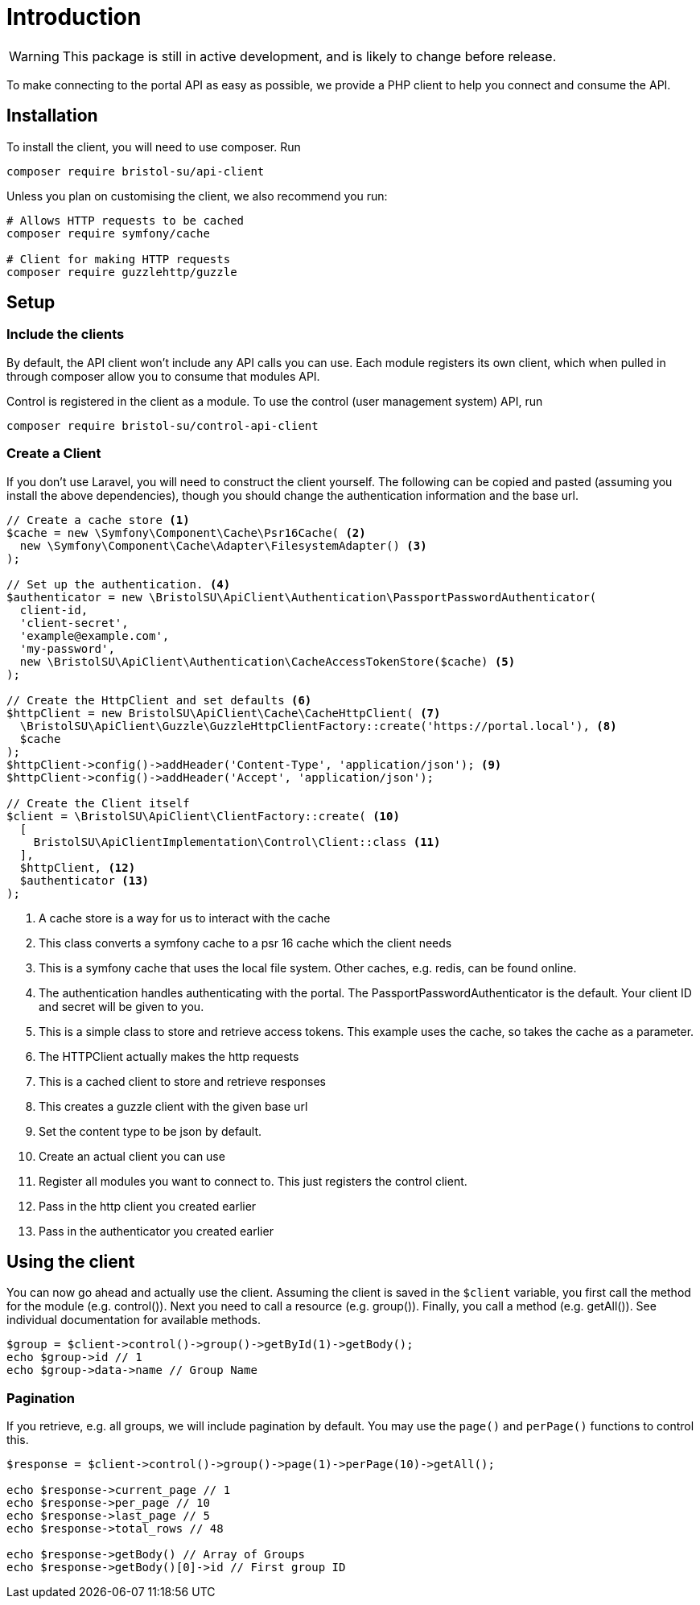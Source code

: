 = Introduction

[WARNING]
====
This package is still in active development, and is likely to change before release.
====

To make connecting to the portal API as easy as possible, we provide a PHP client to help you connect and consume the API. 

## Installation

To install the client, you will need to use composer. Run
[source,shell]
----
composer require bristol-su/api-client
----

Unless you plan on customising the client, we also recommend you run:

[source,shell]
----
# Allows HTTP requests to be cached
composer require symfony/cache

# Client for making HTTP requests
composer require guzzlehttp/guzzle
----


## Setup

### Include the clients

By default, the API client won't include any API calls you can use. Each module registers its own client, which when pulled in through composer allow you to consume that modules API.

Control is registered in the client as a module. To use the control (user management system) API, run

[source,shell]
----
composer require bristol-su/control-api-client
----

### Create a Client

If you don't use Laravel, you will need to construct the client yourself. The following can be copied and pasted (assuming you install the above dependencies), though you should change the authentication information and the base url.


====
[source,php]
----
// Create a cache store <1>
$cache = new \Symfony\Component\Cache\Psr16Cache( <2>
  new \Symfony\Component\Cache\Adapter\FilesystemAdapter() <3>
);

// Set up the authentication. <4>
$authenticator = new \BristolSU\ApiClient\Authentication\PassportPasswordAuthenticator(
  client-id,
  'client-secret',
  'example@example.com',
  'my-password',
  new \BristolSU\ApiClient\Authentication\CacheAccessTokenStore($cache) <5>
);

// Create the HttpClient and set defaults <6>
$httpClient = new BristolSU\ApiClient\Cache\CacheHttpClient( <7>
  \BristolSU\ApiClient\Guzzle\GuzzleHttpClientFactory::create('https://portal.local'), <8>
  $cache
);
$httpClient->config()->addHeader('Content-Type', 'application/json'); <9>
$httpClient->config()->addHeader('Accept', 'application/json');

// Create the Client itself
$client = \BristolSU\ApiClient\ClientFactory::create( <10>
  [
    BristolSU\ApiClientImplementation\Control\Client::class <11>
  ],
  $httpClient, <12>
  $authenticator <13>
);
----
<1> A cache store is a way for us to interact with the cache
<2> This class converts a symfony cache to a psr 16 cache which the client needs
<3> This is a symfony cache that uses the local file system. Other caches, e.g. redis, can be found online.
<4> The authentication handles authenticating with the portal. The PassportPasswordAuthenticator is the default. Your client ID and secret will be given to you.
<5> This is a simple class to store and retrieve access tokens. This example uses the cache, so takes the cache as a parameter.
<6> The HTTPClient actually makes the http requests
<7> This is a cached client to store and retrieve responses
<8> This creates a guzzle client with the given base url
<9> Set the content type to be json by default.
<10> Create an actual client you can use
<11> Register all modules you want to connect to. This just registers the control client.
<12> Pass in the http client you created earlier
<13> Pass in the authenticator you created earlier
====

## Using the client

You can now go ahead and actually use the client. Assuming the client is saved in the ```$client``` variable, you first call the method for the module (e.g. control()). Next you need to call a resource (e.g. group()). Finally, you call a method (e.g. getAll()). See individual documentation for available methods.

[source,php]
----
$group = $client->control()->group()->getById(1)->getBody();
echo $group->id // 1
echo $group->data->name // Group Name
----

### Pagination

If you retrieve, e.g. all groups, we will include pagination by default. You may use the ```page()``` and ```perPage()``` functions to control this.

[source,php]
----
$response = $client->control()->group()->page(1)->perPage(10)->getAll();

echo $response->current_page // 1
echo $response->per_page // 10
echo $response->last_page // 5
echo $response->total_rows // 48

echo $response->getBody() // Array of Groups
echo $response->getBody()[0]->id // First group ID
----

